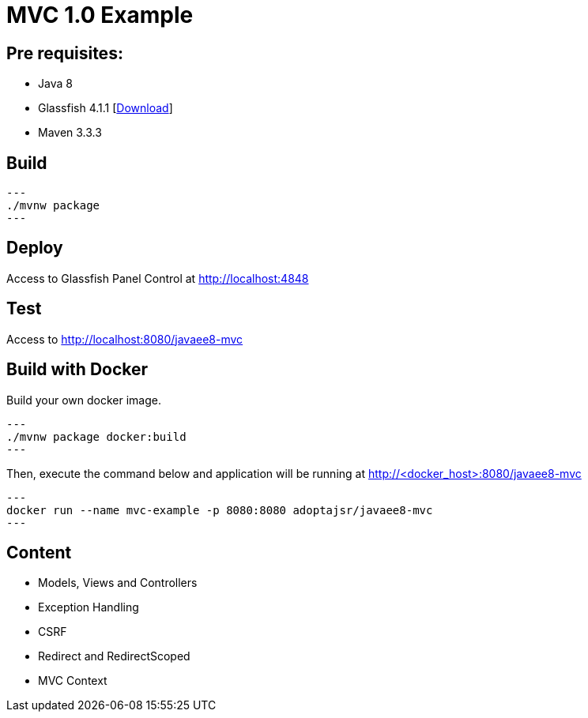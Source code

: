 = MVC 1.0 Example

== Pre requisites:

* Java 8
* Glassfish 4.1.1 [link:https://glassfish.java.net/download.html[Download]]
* Maven 3.3.3

== Build

[source,bash]
---
./mvnw package
---

== Deploy

Access to Glassfish Panel Control at http://localhost:4848

== Test

Access to http://localhost:8080/javaee8-mvc

== Build with Docker

Build your own docker image.

[source,bash]
---
./mvnw package docker:build
---

Then, execute the command below and application will be running at http://<docker_host>:8080/javaee8-mvc

[source,bash]
---
docker run --name mvc-example -p 8080:8080 adoptajsr/javaee8-mvc
---

== Content

* Models, Views and Controllers
* Exception Handling
* CSRF
* Redirect and RedirectScoped
* MVC Context